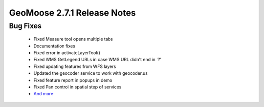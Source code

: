 .. _2.7.1_Release:

GeoMoose 2.7.1 Release Notes
============================

Bug Fixes
---------
 * Fixed Measure tool opens multiple tabs
 * Documentation fixes
 * Fixed error in activateLayerTool()
 * Fixed WMS GetLegend URLs in case WMS URL didn't end in '?'
 * Fixed updating features from WFS layers
 * Updated the geocoder service to work with geocoder.us
 * Fixed feature report in popups in demo
 * Fixed Pan control in spatial step of services
 * `And more <https://github.com/geomoose/geomoose/issues?q=milestone%3A2.7.1+is%3Aclosed>`_

